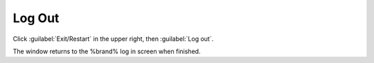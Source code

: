 .. index:: Log Out
.. _Log Out:

Log Out
=======

Click :guilabel:`Exit/Restart` in the upper right, then
:guilabel:`Log out`.

The window returns to the %brand% log in screen when finished.

